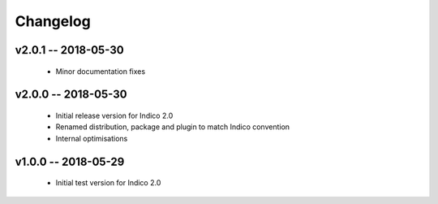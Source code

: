 +++++++++
Changelog
+++++++++

v2.0.1 -- 2018-05-30
--------------------

    * Minor documentation fixes

v2.0.0 -- 2018-05-30
--------------------

    * Initial release version for Indico 2.0
    * Renamed distribution, package and plugin to match Indico convention
    * Internal optimisations

v1.0.0 -- 2018-05-29
--------------------

    * Initial test version for Indico 2.0
